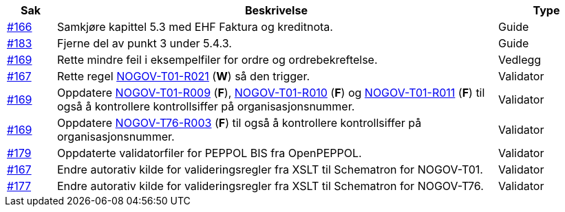 :ruleurl-ord: /ehf/rule/order-1.0/
:ruleurl-res: /ehf/rule/order-response-1.0/

[cols="1,9,2", options="header"]
|===
| Sak | Beskrivelse | Type

| link:https://github.com/difi/vefa-validator-conf/issues/166[#166]
| Samkjøre kapittel 5.3 med EHF Faktura og kreditnota.
| Guide

| link:https://github.com/difi/vefa-validator-conf/issues/183[#183]
| Fjerne del av punkt 3 under 5.4.3.
| Guide

| link:https://github.com/difi/vefa-validator-conf/issues/169[#169]
| Rette mindre feil i eksempelfiler for ordre og ordrebekreftelse.
| Vedlegg

| link:https://github.com/difi/vefa-validator-conf/issues/167[#167]
| Rette regel link:{ruleurl-ord}NOGOV-T01-R021/[NOGOV-T01-R021] (**W**) så den trigger.
| Validator

| link:https://github.com/difi/vefa-validator-conf/issues/169[#169]
| Oppdatere link:{ruleurl-ord}NOGOV-T01-R009/[NOGOV-T01-R009] (**F**), link:{ruleurl-ord}NOGOV-T01-R010/[NOGOV-T01-R010] (**F**) og link:{ruleurl-ord}NOGOV-T01-R011/[NOGOV-T01-R011] (**F**) til også å kontrollere kontrollsiffer på organisasjonsnummer.
| Validator

| link:https://github.com/difi/vefa-validator-conf/issues/169[#169]
| Oppdatere link:{ruleurl-res}NOGOV-T76-R003/[NOGOV-T76-R003] (**F**) til også å kontrollere kontrollsiffer på organisasjonsnummer.
| Validator

| link:https://github.com/difi/vefa-validator-conf/issues/179[#179]
| Oppdaterte validatorfiler for PEPPOL BIS fra OpenPEPPOL.
| Validator

| link:https://github.com/difi/vefa-validator-conf/issues/167[#167]
| Endre autorativ kilde for valideringsregler fra XSLT til Schematron for NOGOV-T01.
| Validator

| link:https://github.com/difi/vefa-validator-conf/issues/177[#177]
| Endre autorativ kilde for valideringsregler fra XSLT til Schematron for NOGOV-T76.
| Validator

|===
